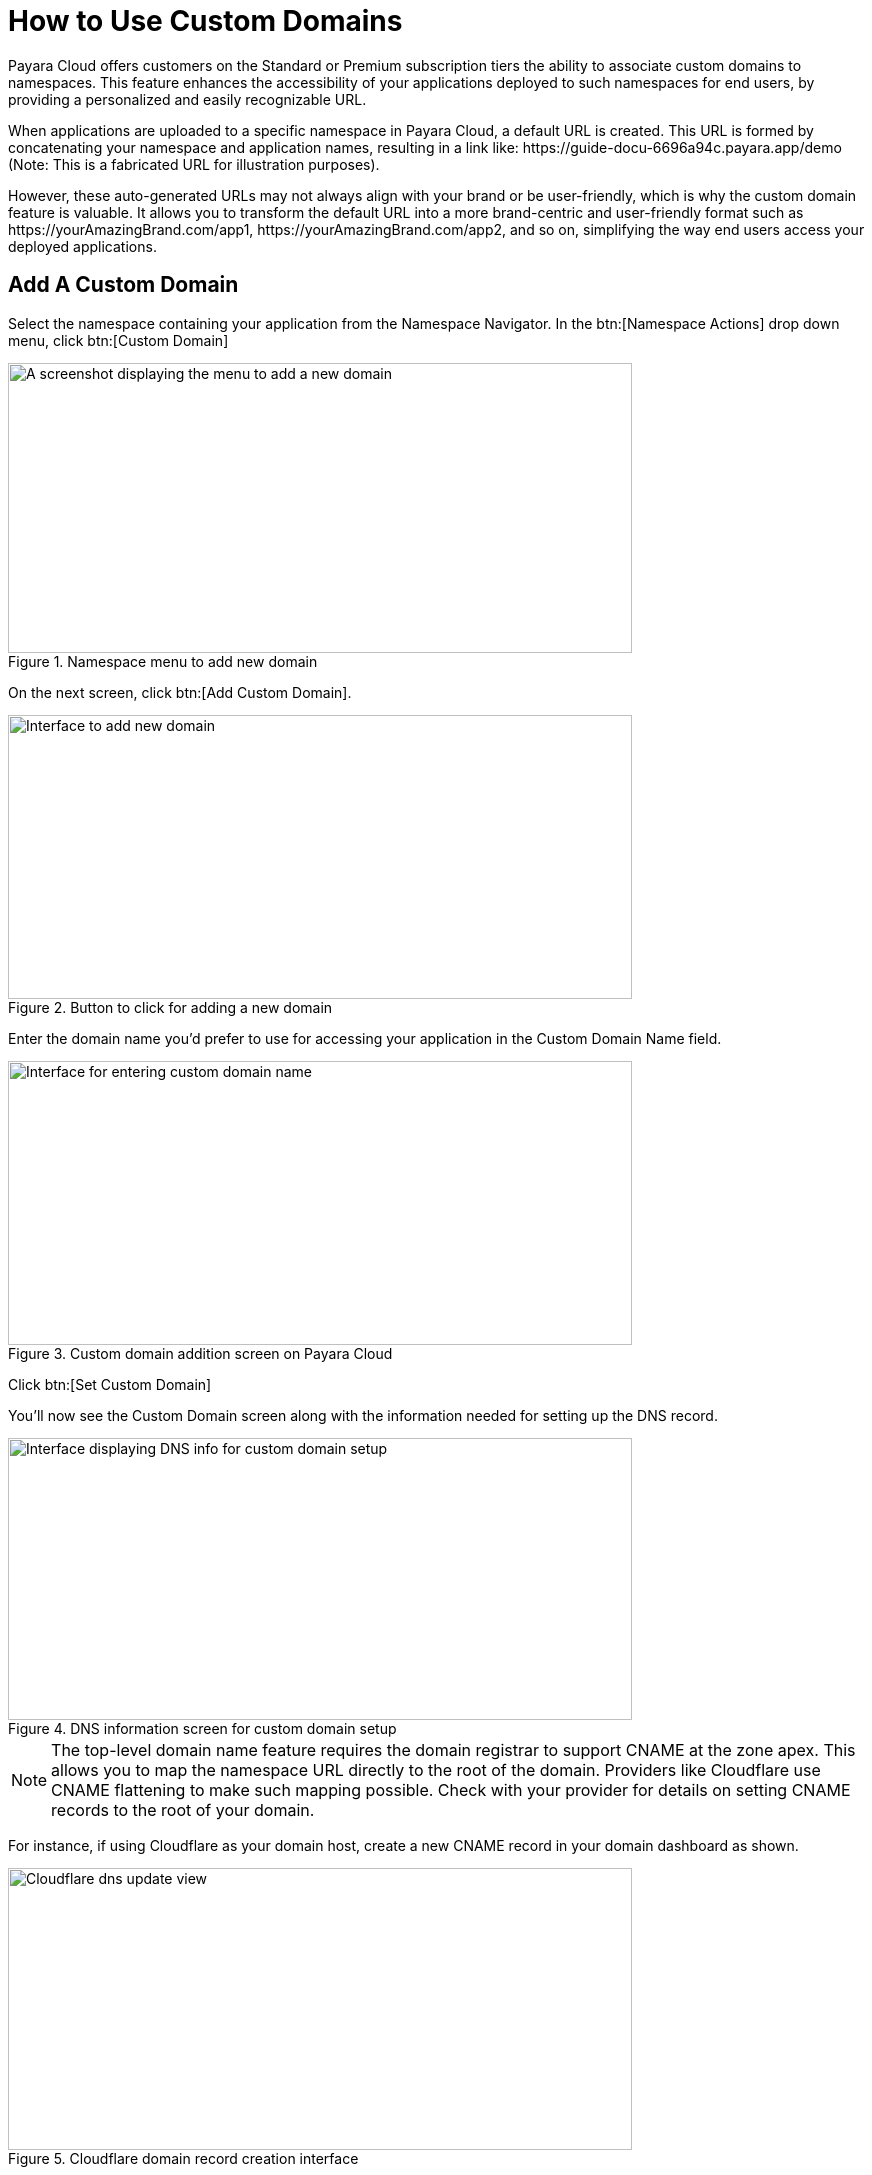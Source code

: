 = How to Use Custom Domains

Payara Cloud offers customers on the Standard or Premium subscription tiers the ability to associate custom domains to namespaces.
This feature enhances the accessibility of your applications deployed to such namespaces for end users, by providing a personalized and easily recognizable URL.

When applications are uploaded to a specific namespace in Payara Cloud, a default URL is created.
This URL is formed by concatenating your namespace and application names, resulting in a link like: \https://guide-docu-6696a94c.payara.app/demo (Note: This is a fabricated URL for illustration purposes).

However, these auto-generated URLs may not always align with your brand or be user-friendly, which is why the custom domain feature is valuable.
It allows you to transform the default URL into a more brand-centric and user-friendly format such as \https://yourAmazingBrand.com/app1, \https://yourAmazingBrand.com/app2, and so on, simplifying the way end users access your deployed applications.

== Add A Custom Domain
Select the namespace containing your application from the Namespace Navigator. In the btn:[Namespace Actions] drop down menu, click btn:[Custom Domain]

.Namespace menu to add new domain

image::image33.png[A screenshot displaying the menu to add a new domain,width=624,height=290]

On the next screen, click btn:[Add Custom Domain].

.Button to click for adding a new domain
image::image34-new.png[Interface to add new domain,width=624,height=284]


Enter the domain name you'd prefer to use for accessing your application in the Custom Domain Name field.

.Custom domain addition screen on Payara Cloud
image::image35-new.png[Interface for entering custom domain name,width=624,height=284]

Click btn:[Set Custom Domain]

You'll now see the Custom Domain screen along with the information needed for setting up the DNS record.


.DNS information screen for custom domain setup
image::image36-new.png[Interface displaying DNS info for custom domain setup,width=624,height=282]

[NOTE]
The top-level domain name feature requires the domain registrar to support CNAME at the zone apex.
This allows you to map the namespace URL directly to the root of the domain.
Providers like Cloudflare use CNAME flattening to make such mapping possible.
Check with your provider for details on setting CNAME records to the root of your domain.



For instance, if using Cloudflare as your domain host, create a new CNAME record in your domain dashboard as shown.


.Cloudflare domain record creation interface
image::image37-new.png[Cloudflare dns update view, width=624,height=282]

[checklist]
* ❶ Set record type to CNAME
* ❷ Enter root domain name. Some providers also allow the use of the '@' symbol as a shorthand
* ❸ Paste the DNS record value copied from Payara Cloud's custom domain screen
* ❹ Save

Return to the custom domain setup screen in Payara Cloud.

.Screen displaying DNS info for custom domain setup
image::image38-new.png[Interface showing DNS info for custom domain setup,width=624,height=282]

Click btn:[Check DNS]

Your namespace should now be linked to the configured domain.

.Fully configured custom domain post DNS propagation
image::image39-new.png[Interface displaying fully setup custom domain,width=624,height=282]

NOTE: DNS propagation duration may vary based on your domain name provider, taking anywhere from a few minutes to 48 hours. Check DNS propagation using online tools such as https://dnschecker.org/

With the custom domain configured, all applications deployed to the namespace can be accessed as sub-paths of the set domain.
For instance, an application deployed to the context path myapp1 would be accessible via the URL \https://jakarta101.com/myapp1.

== Edit/Remove Custom Domain
You can always edit or remove configured domains for namespaces on the Custom Domain page.

.Custom domain page showing additional operations
image::image40-new.png[Interface displaying fully setup custom domain,width=624,height=282]


